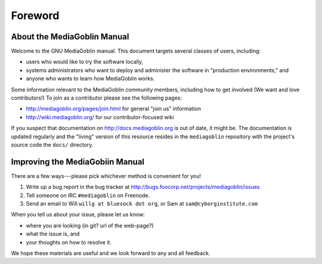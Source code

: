 ========
Foreword
========

About the MediaGoblin Manual
============================

Welcome to the GNU MediaGoblin manual. This document targets several
classes of users, including: 

* users who would like to try the software locally, 
* systems administrators who want to deploy and administer the
  software in "production environments," and
* anyone who wants to learn how MediaGoblin works. 

Some information relevant to the MediaGoblin community members,
including how to get involved (We want and love contributors!) To join
as a contributor please see the following pages:

* http://mediagoblin.org/pages/join.html for general "join us" information
* http://wiki.mediagoblin.org/ for our contributor-focused wiki

If you suspect that documentation on http://docs.mediagoblin.org is
out of date, it might be. The documentation is updated regularly and
the "living" version of this resource resides in the ``mediagoblin``
repository with the project's source code the ``docs/`` directory. 

Improving the MediaGobiin Manual
================================

There are a few ways---please pick whichever method is convenient for
you!

1. Write up a bug report in the bug tracker at http://bugs.foocorp.net/projects/mediagoblin/issues
2. Tell someone on IRC ``#mediagoblin`` on Freenode.
3. Send an email to Will ``willg at bluesock dot org``, or Sam at
   ``sam@cyborginstitute.com``

When you tell us about your issue, please let us know:

* where you are looking (in git?  url of the web-page?)
* what the issue is, and 
* your thoughts on how to resolve it. 

We hope these materials are useful and we look forward to any and all
feedback. 
